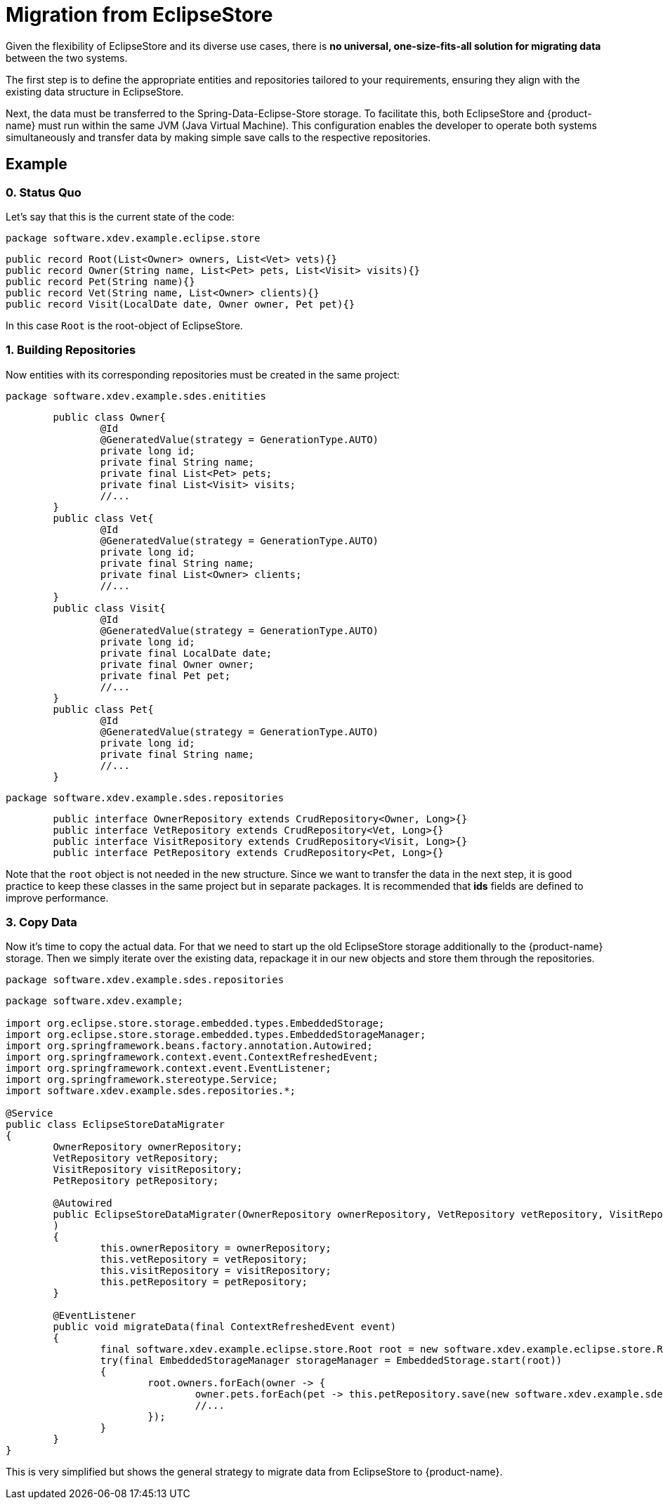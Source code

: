 = Migration from EclipseStore

Given the flexibility of EclipseStore and its diverse use cases, there is **no universal, one-size-fits-all solution for migrating data** between the two systems.

The first step is to define the appropriate entities and repositories tailored to your requirements, ensuring they align with the existing data structure in EclipseStore.

Next, the data must be transferred to the Spring-Data-Eclipse-Store storage.
To facilitate this, both EclipseStore and {product-name} must run within the same JVM (Java Virtual Machine).
This configuration enables the developer to operate both systems simultaneously and transfer data by making simple save calls to the respective repositories.

== Example

=== 0. Status Quo

Let's say that this is the current state of the code:

[source,java,title="``package software.xdev.example.eclipse.store``"]
----
public record Root(List<Owner> owners, List<Vet> vets){}
public record Owner(String name, List<Pet> pets, List<Visit> visits){}
public record Pet(String name){}
public record Vet(String name, List<Owner> clients){}
public record Visit(LocalDate date, Owner owner, Pet pet){}
----

In this case ``Root`` is the root-object of EclipseStore.

=== 1. Building Repositories

Now entities with its corresponding repositories must be created in the same project:

[source,java,title="``package software.xdev.example.sdes.enitities``"]
----
	public class Owner{
		@Id
		@GeneratedValue(strategy = GenerationType.AUTO)
		private long id;
		private final String name;
		private final List<Pet> pets;
		private final List<Visit> visits;
		//...
	}
	public class Vet{
		@Id
		@GeneratedValue(strategy = GenerationType.AUTO)
		private long id;
		private final String name;
		private final List<Owner> clients;
		//...
	}
	public class Visit{
		@Id
		@GeneratedValue(strategy = GenerationType.AUTO)
		private long id;
		private final LocalDate date;
		private final Owner owner;
		private final Pet pet;
		//...
	}
	public class Pet{
		@Id
		@GeneratedValue(strategy = GenerationType.AUTO)
		private long id;
		private final String name;
		//...
	}
----

[source,java,title="``package software.xdev.example.sdes.repositories``"]
----
	public interface OwnerRepository extends CrudRepository<Owner, Long>{}
	public interface VetRepository extends CrudRepository<Vet, Long>{}
	public interface VisitRepository extends CrudRepository<Visit, Long>{}
	public interface PetRepository extends CrudRepository<Pet, Long>{}
----

Note that the ``root`` object is not needed in the new structure.
Since we want to transfer the data in the next step, it is good practice to keep these classes in the same project but in separate packages.
It is recommended that **ids** fields are defined to improve performance.

=== 3. Copy Data

Now it's time to copy the actual data.
For that we need to start up the old EclipseStore storage additionally to the {product-name} storage.
Then we simply iterate over the existing data, repackage it in our new objects and store them through the repositories.

[source,java,title="``package software.xdev.example.sdes.repositories``"]
----
package software.xdev.example;

import org.eclipse.store.storage.embedded.types.EmbeddedStorage;
import org.eclipse.store.storage.embedded.types.EmbeddedStorageManager;
import org.springframework.beans.factory.annotation.Autowired;
import org.springframework.context.event.ContextRefreshedEvent;
import org.springframework.context.event.EventListener;
import org.springframework.stereotype.Service;
import software.xdev.example.sdes.repositories.*;

@Service
public class EclipseStoreDataMigrater
{
	OwnerRepository ownerRepository;
	VetRepository vetRepository;
	VisitRepository visitRepository;
	PetRepository petRepository;

	@Autowired
	public EclipseStoreDataMigrater(OwnerRepository ownerRepository, VetRepository vetRepository, VisitRepository visitRepository, PetRepository petRepository
	)
	{
		this.ownerRepository = ownerRepository;
		this.vetRepository = vetRepository;
		this.visitRepository = visitRepository;
		this.petRepository = petRepository;
	}

	@EventListener
	public void migrateData(final ContextRefreshedEvent event)
	{
		final software.xdev.example.eclipse.store.Root root = new software.xdev.example.eclipse.store.Root(null, null);
		try(final EmbeddedStorageManager storageManager = EmbeddedStorage.start(root))
		{
			root.owners.forEach(owner -> {
				owner.pets.forEach(pet -> this.petRepository.save(new software.xdev.example.sdes.entities.Pet(pet.name)));
				//...
			});
		}
	}
}
----

This is very simplified but shows the general strategy to migrate data from EclipseStore to {product-name}.
